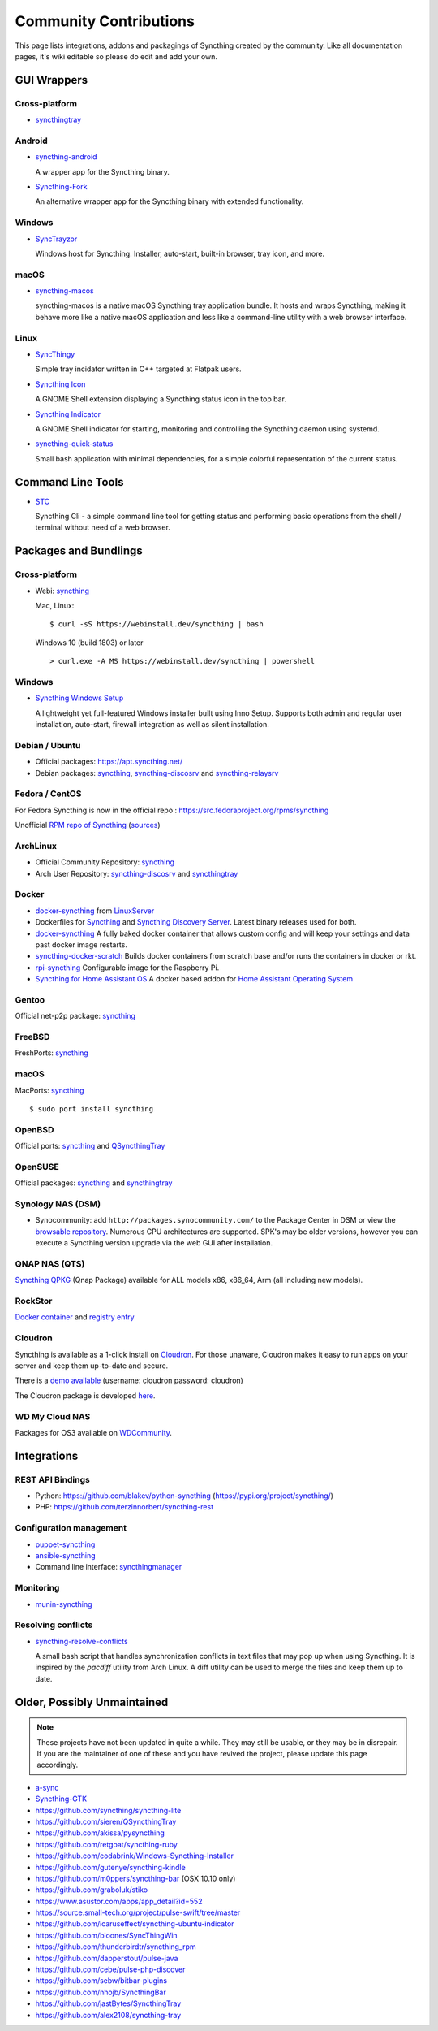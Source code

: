 .. _contributions:

Community Contributions
=======================

This page lists integrations, addons and packagings of Syncthing created by
the community. Like all documentation pages, it's wiki editable so please do
edit and add your own.

GUI Wrappers
------------

.. _contrib-all:

Cross-platform
~~~~~~~~~~~~~~

- `syncthingtray <https://github.com/Martchus/syncthingtray>`__

Android
~~~~~~~

- `syncthing-android <https://github.com/syncthing/syncthing-android>`_

  A wrapper app for the Syncthing binary.

- `Syncthing-Fork <https://github.com/catfriend1/syncthing-android>`_

  An alternative wrapper app for the Syncthing binary with extended
  functionality.

.. _contrib-windows:

Windows
~~~~~~~

- `SyncTrayzor <https://github.com/canton7/SyncTrayzor>`_

  Windows host for Syncthing.  Installer, auto-start, built-in browser, tray
  icon, and more.

macOS
~~~~~

- `syncthing-macos <https://github.com/syncthing/syncthing-macos>`_

  syncthing-macos is a native macOS Syncthing tray application bundle.
  It hosts and wraps Syncthing, making it behave more like a native macOS application and less like a command-line utility with a web browser interface.

Linux
~~~~~

- `SyncThingy <https://github.com/zocker-160/SyncThingy>`_

  Simple tray incidator written in C++ targeted at Flatpak users.

- `Syncthing Icon <https://extensions.gnome.org/extension/989/syncthing-icon/>`_

  A GNOME Shell extension displaying a Syncthing status icon in the top bar.

- `Syncthing Indicator <https://extensions.gnome.org/extension/1070/syncthing-indicator/>`_

  A GNOME Shell indicator for starting, monitoring and controlling the Syncthing daemon using systemd.

- `syncthing-quick-status <https://github.com/serl/syncthing-quick-status>`_

  Small bash application with minimal dependencies, for a simple colorful representation of the current status.

Command Line Tools
------------------

- `STC <https://github.com/tenox7/stc>`_

  Syncthing Cli - a simple command line tool for getting status and performing basic operations from
  the shell / terminal without need of a web browser.


Packages and Bundlings
----------------------

Cross-platform
~~~~~~~~~~~~~~

- Webi: `syncthing <https://webinstall.dev/syncthing>`__

  Mac, Linux: ::

    $ curl -sS https://webinstall.dev/syncthing | bash

  Windows 10 (build 1803) or later ::

    > curl.exe -A MS https://webinstall.dev/syncthing | powershell

.. _contrib-packages-windows:

Windows
~~~~~~~

- `Syncthing Windows Setup <https://github.com/Bill-Stewart/SyncthingWindowsSetup>`_

  A lightweight yet full-featured Windows installer built using Inno Setup.  Supports both
  admin and regular user installation, auto-start, firewall integration as well as silent
  installation.


Debian / Ubuntu
~~~~~~~~~~~~~~~


- Official packages: https://apt.syncthing.net/

- Debian packages: `syncthing <https://packages.debian.org/search?keywords=syncthing>`__, `syncthing-discosrv <https://packages.debian.org/search?keywords=syncthing-discosrv>`__ and `syncthing-relaysrv <https://packages.debian.org/search?keywords=syncthing-relaysrv>`_


Fedora / CentOS
~~~~~~~~~~~~~~~

For Fedora Syncthing is now in the official repo : https://src.fedoraproject.org/rpms/syncthing

Unofficial `RPM repo of Syncthing <https://copr.fedorainfracloud.org/coprs/daftaupe/syncthing/>`_ (`sources <https://gitlab.com/daftaupe/syncthing-rpm>`_)

ArchLinux
~~~~~~~~~

- Official Community Repository: `syncthing <https://archlinux.org/packages/?name=syncthing>`__

- Arch User Repository: `syncthing-discosrv <https://aur.archlinux.org/packages/syncthing-discosrv>`__ and `syncthingtray <https://aur.archlinux.org/packages/syncthingtray>`__

Docker
~~~~~~

- `docker-syncthing <https://docs.linuxserver.io/images/docker-syncthing>`_ from `LinuxServer <https://www.linuxserver.io>`__

- Dockerfiles for `Syncthing <https://github.com/firecat53/dockerfiles/tree/main/syncthing>`_ and `Syncthing Discovery Server <https://github.com/firecat53/dockerfiles/tree/main/syncthing_discovery>`_.
  Latest binary releases used for both.

- `docker-syncthing <https://github.com/joeybaker/docker-syncthing>`__
  A fully baked docker container that allows custom config and will keep your
  settings and data past docker image restarts.

- `syncthing-docker-scratch <https://github.com/djtm/syncthing-docker-scratch>`_
  Builds docker containers from scratch base and/or runs the containers in
  docker or rkt.

- `rpi-syncthing <https://github.com/funkyfuture/docker-rpi-syncthing>`_
  Configurable image for the Raspberry Pi.

- `Syncthing for Home Assistant OS <https://github.com/Poeschl/Hassio-Addons/tree/master/syncthing>`_
  A docker based addon for `Home Assistant Operating System <https://www.home-assistant.io/installation/#compare-installation-methods>`_

Gentoo
~~~~~~

Official net-p2p package: `syncthing <https://packages.gentoo.org/packages/net-p2p/syncthing>`__

FreeBSD
~~~~~~~

FreshPorts: `syncthing <https://www.freshports.org/net/syncthing>`__

macOS
~~~~~

MacPorts: `syncthing <https://ports.macports.org/port/syncthing/>`__ ::

    $ sudo port install syncthing

OpenBSD
~~~~~~~

Official ports: `syncthing <https://cvsweb.openbsd.org/cgi-bin/cvsweb/ports/net/syncthing>`__ and `QSyncthingTray <https://cvsweb.openbsd.org/cgi-bin/cvsweb/ports/net/qsyncthingtray>`__

OpenSUSE
~~~~~~~~

Official packages: `syncthing <https://software.opensuse.org/package/syncthing>`__ and `syncthingtray <https://software.opensuse.org/package/syncthingtray>`__

Synology NAS (DSM)
~~~~~~~~~~~~~~~~~~

- Synocommunity: add ``http://packages.synocommunity.com/`` to the Package
  Center in DSM or view the `browsable repository
  <https://synocommunity.com/packages>`__. Numerous CPU architectures are
  supported. SPK's may be older versions, however you can execute a Syncthing
  version upgrade via the web GUI after installation.

QNAP NAS (QTS)
~~~~~~~~~~~~~~

`Syncthing QPKG <https://qnapclub.eu/en/qpkg/692>`__ (Qnap
Package) available for ALL models x86, x86\_64, Arm (all including new models).

RockStor
~~~~~~~~

`Docker container <https://rockstor.com/docs/docker-based-rock-ons/syncthing.html>`_ and `registry entry <https://github.com/rockstor/rockon-registry/blob/master/syncthing.json>`_

Cloudron
~~~~~~~~

Syncthing is available as a 1-click install on `Cloudron <https://www.cloudron.io>`_. For those unaware,
Cloudron makes it easy to run apps on your server and keep them up-to-date and secure.

.. image:: https://www.cloudron.io/img/button.svg
   :target: https://www.cloudron.io/button.html?app=net.syncthing.cloudronapp2

There is a `demo available <https://my.demo.cloudron.io>`_ (username: cloudron password: cloudron)

The Cloudron package is developed `here <https://git.cloudron.io/cloudron/syncthing-app>`_.

WD My Cloud NAS
~~~~~~~~~~~~~~~

Packages for OS3 available on `WDCommunity <https://wdcommunity.com>`_.

Integrations
------------

REST API Bindings
~~~~~~~~~~~~~~~~~

- Python: https://github.com/blakev/python-syncthing (https://pypi.org/project/syncthing/)
- PHP: https://github.com/terzinnorbert/syncthing-rest

Configuration management
~~~~~~~~~~~~~~~~~~~~~~~~

- `puppet-syncthing <https://github.com/whefter/puppet-syncthing>`_
- `ansible-syncthing <https://github.com/le9i0nx/ansible-syncthing>`_
- Command line interface: `syncthingmanager <https://github.com/classicsc/syncthingmanager>`_

Monitoring
~~~~~~~~~~~~~~~~~~~~~~~~

- `munin-syncthing <https://gitlab.com/daftaupe/munin-syncthing>`_

Resolving conflicts
~~~~~~~~~~~~~~~~~~~

- `syncthing-resolve-conflicts <https://github.com/dschrempf/syncthing-resolve-conflicts>`_

  A small bash script that handles synchronization conflicts in text
  files that may pop up when using Syncthing.  It is inspired by the
  `pacdiff` utility from Arch Linux.  A diff utility can be used to
  merge the files and keep them up to date.

Older, Possibly Unmaintained
----------------------------

.. note::
   These projects have not been updated in quite a while. They may still be
   usable, or they may be in disrepair. If you are the maintainer of one of
   these and you have revived the project, please update this page
   accordingly.

- `a-sync <https://github.com/davide-imbriaco/a-sync>`_
- `Syncthing-GTK <https://github.com/kozec/syncthing-gtk>`_
-  https://github.com/syncthing/syncthing-lite
-  https://github.com/sieren/QSyncthingTray
-  https://github.com/akissa/pysyncthing
-  https://github.com/retgoat/syncthing-ruby
-  https://github.com/codabrink/Windows-Syncthing-Installer
-  https://github.com/gutenye/syncthing-kindle
-  https://github.com/m0ppers/syncthing-bar (OSX 10.10 only)
-  https://github.com/graboluk/stiko
-  https://www.asustor.com/apps/app_detail?id=552
-  https://source.small-tech.org/project/pulse-swift/tree/master
-  https://github.com/icaruseffect/syncthing-ubuntu-indicator
-  https://github.com/bloones/SyncThingWin
-  https://github.com/thunderbirdtr/syncthing_rpm
-  https://github.com/dapperstout/pulse-java
-  https://github.com/cebe/pulse-php-discover
-  https://github.com/sebw/bitbar-plugins
-  https://github.com/nhojb/SyncthingBar
-  https://github.com/jastBytes/SyncthingTray
-  https://github.com/alex2108/syncthing-tray
